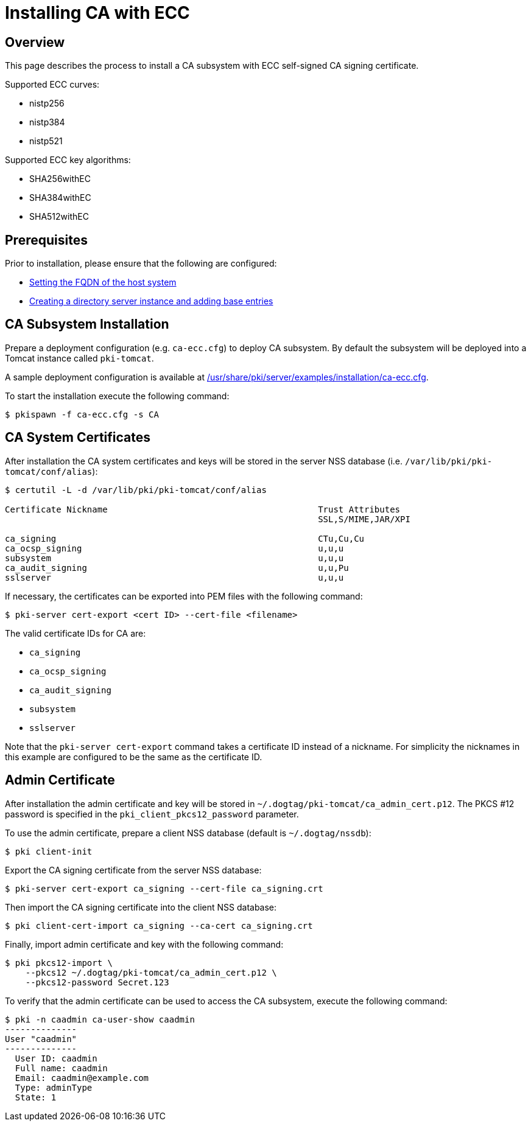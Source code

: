 // The initial content was copied/converted from Installing_CA_with_ECC.md

= Installing CA with ECC =

== Overview ==
This page describes the process to install a CA subsystem with ECC self-signed CA signing certificate.

Supported ECC curves:

- nistp256 
- nistp384
- nistp521

Supported ECC key algorithms:

- SHA256withEC 
- SHA384withEC
- SHA512withEC

== Prerequisites ==
Prior to installation, please ensure that the following are configured:

* link:../others/FQDN_Configuration.adoc[Setting the FQDN of the host system]
* link:../others/Creating_DS_instance.adoc[Creating a directory server instance and adding base entries]

== CA Subsystem Installation ==

Prepare a deployment configuration (e.g. `ca-ecc.cfg`) to deploy CA subsystem.
By default the subsystem will be deployed into a Tomcat instance called `pki-tomcat`.

A sample deployment configuration is available at link:../../../base/server/examples/installation/ca-ecc.cfg[/usr/share/pki/server/examples/installation/ca-ecc.cfg].

To start the installation execute the following command:

```
$ pkispawn -f ca-ecc.cfg -s CA
```

== CA System Certificates ==

After installation the CA system certificates and keys will be stored
in the server NSS database (i.e. `/var/lib/pki/pki-tomcat/conf/alias`):

```
$ certutil -L -d /var/lib/pki/pki-tomcat/conf/alias

Certificate Nickname                                         Trust Attributes
                                                             SSL,S/MIME,JAR/XPI

ca_signing                                                   CTu,Cu,Cu
ca_ocsp_signing                                              u,u,u
subsystem                                                    u,u,u
ca_audit_signing                                             u,u,Pu
sslserver                                                    u,u,u
```

If necessary, the certificates can be exported into PEM files with the following command:

```
$ pki-server cert-export <cert ID> --cert-file <filename>
```

The valid certificate IDs for CA are:

* `ca_signing`
* `ca_ocsp_signing`
* `ca_audit_signing`
* `subsystem`
* `sslserver`

Note that the `pki-server cert-export` command takes a certificate ID instead of a nickname.
For simplicity the nicknames in this example are configured to be the same as the certificate ID.

== Admin Certificate ==

After installation the admin certificate and key will be stored
in `~/.dogtag/pki-tomcat/ca_admin_cert.p12`.
The PKCS #12 password is specified in the `pki_client_pkcs12_password` parameter.

To use the admin certificate, prepare a client NSS database (default is `~/.dogtag/nssdb`):

```
$ pki client-init
```

Export the CA signing certificate from the server NSS database:

```
$ pki-server cert-export ca_signing --cert-file ca_signing.crt
```

Then import the CA signing certificate into the client NSS database:

```
$ pki client-cert-import ca_signing --ca-cert ca_signing.crt
```

Finally, import admin certificate and key with the following command:

```
$ pki pkcs12-import \
    --pkcs12 ~/.dogtag/pki-tomcat/ca_admin_cert.p12 \
    --pkcs12-password Secret.123
```

To verify that the admin certificate can be used to access the CA subsystem, execute the following command:

```
$ pki -n caadmin ca-user-show caadmin
--------------
User "caadmin"
--------------
  User ID: caadmin
  Full name: caadmin
  Email: caadmin@example.com
  Type: adminType
  State: 1
```
